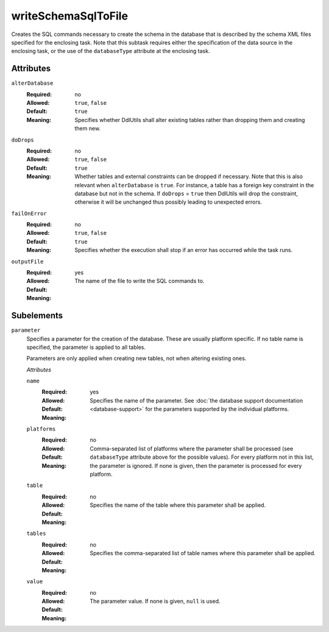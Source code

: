 .. Licensed to the Apache Software Foundation (ASF) under one
   or more contributor license agreements.  See the NOTICE file
   distributed with this work for additional information
   regarding copyright ownership.  The ASF licenses this file
   to you under the Apache License, Version 2.0 (the
   "License"); you may not use this file except in compliance
   with the License.  You may obtain a copy of the License at

    http://www.apache.org/licenses/LICENSE-2.0

   Unless required by applicable law or agreed to in writing,
   software distributed under the License is distributed on an
   "AS IS" BASIS, WITHOUT WARRANTIES OR CONDITIONS OF ANY
   KIND, either express or implied.  See the License for the
   specific language governing permissions and limitations
   under the License.

writeSchemaSqlToFile
====================

Creates the SQL commands necessary to create the schema in the database that is described by
the schema XML files specified for the enclosing task. Note that this subtask requires either
the specification of the data source in the enclosing task, or the use of the
``databaseType`` attribute at the enclosing task.

Attributes
----------
    
``alterDatabase``
    :Required: no
    :Allowed: ``true``, ``false``
    :Default: ``true``
    :Meaning: Specifies whether DdlUtils shall alter existing tables rather than dropping them and
              creating them new.

``doDrops``
    :Required: no
    :Allowed: ``true``, ``false``
    :Default: ``true``
    :Meaning: Whether tables and external constraints can be dropped if necessary. Note that this is also
              relevant when ``alterDatabase`` is ``true``. For instance, a table has a
              foreign key constraint in the database but not in the schema. If ``doDrops`` = ``true``
              then DdlUtils will drop the constraint, otherwise it will be unchanged thus possibly leading
              to unexpected errors.

``failOnError``
    :Required: no
    :Allowed: ``true``, ``false``
    :Default: ``true``
    :Meaning: Specifies whether the execution shall stop if an error has occurred while the task runs.

``outputFile``
    :Required: yes
    :Allowed:
    :Default:
    :Meaning: The name of the file to write the SQL commands to.

Subelements
-----------

``parameter``
    Specifies a parameter for the creation of the database. These are usually platform specific.
    If no table name is specified, the parameter is applied to all tables.

    Parameters are only applied when creating new tables, not when altering existing ones.

    *Attributes*
    
    ``name``
        :Required: yes
        :Allowed:
        :Default:
        :Meaning: Specifies the name of the parameter. See :doc:`the database support documentation <database-support>`
                  for the parameters supported by the individual platforms.

    ``platforms``
        :Required: no
        :Allowed:
        :Default:
        :Meaning: Comma-separated list of platforms where the parameter shall be processed (see
                  ``databaseType`` attribute above for the possible values). For every platform
                  not in this list, the parameter is ignored. If none is given, then the parameter
                  is processed for every platform.

    ``table``
        :Required: no
        :Allowed:
        :Default:
        :Meaning: Specifies the name of the table where this parameter shall be applied.

    ``tables``
        :Required: no
        :Allowed:
        :Default:
        :Meaning: Specifies the comma-separated list of table names where this parameter shall be applied.

    ``value``
        :Required: no
        :Allowed:
        :Default:
        :Meaning: The parameter value. If none is given, ``null`` is used.
